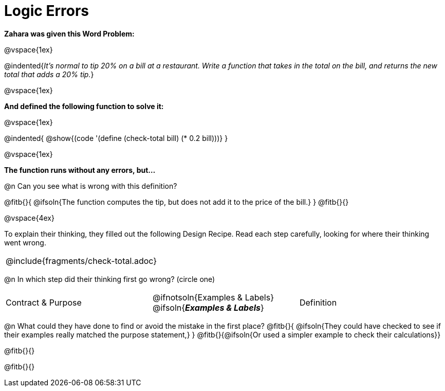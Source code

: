 = Logic Errors

++++
<style>
.recipe_word_problem, .recipe_instructions { display: none; }
.test { line-height: 1.6rem; text-decoration: underline; }
</style>
++++

*Zahara was given this Word Problem:* 

@vspace{1ex}

@indented{_It's normal to tip 20% on a bill at a restaurant. Write a function that takes in the total on the bill, and returns the new total that adds a 20% tip._}

@vspace{1ex}

*And defined the following function to solve it:* 

@vspace{1ex}

@indented{
@show{(code '(define (check-total bill) (* 0.2 bill)))}
}

@vspace{1ex}

*The function runs without any errors, but...*

@n Can you see what is wrong with this definition?

@fitb{}{
	@ifsoln{The function computes the tip, but does not add it to the price of the bill.}
}
@fitb{}{}

@vspace{4ex}

To explain their thinking, they filled out the following Design Recipe. Read each step carefully, looking for where their thinking went wrong.

[cols="1a"]
|===
| @include{fragments/check-total.adoc}
|===

@n In which step did their thinking first go wrong? (circle one)

[cols="^1,^1,^1", grid="none", frame="none", stripes="none"]
|===
| Contract {amp} Purpose
| @ifnotsoln{Examples {amp} Labels} @ifsoln{*_Examples {amp} Labels_*}
| Definition
|===

@n What could they have done to find or avoid the mistake in the first place?
@fitb{}{
	@ifsoln{They could have checked to see if their examples really matched the purpose statement,}
}
@fitb{}{@ifsoln{Or used a simpler example to check their calculations}}

@fitb{}{}

@fitb{}{}
